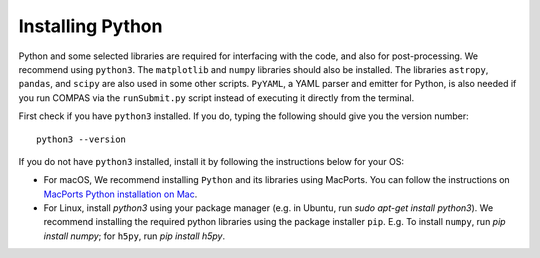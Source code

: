 Installing Python
=================

Python and some selected libraries are required for interfacing with the code, and also for post-processing. We recommend using ``python3``. The 
``matplotlib`` and ``numpy`` libraries should also be installed. The libraries ``astropy``, ``pandas``, and ``scipy`` are also used in some other scripts. ``PyYAML``,  a YAML parser and emitter for Python, is also needed if you run COMPAS via the ``runSubmit.py`` script instead of executing it directly from the terminal.

First check if you have ``python3`` installed. If you do, typing the following should give you the version number::

    python3 --version

If you do not have ``python3`` installed, install it by following the instructions below for your OS:

- For macOS, We recommend installing ``Python`` and its libraries using MacPorts. You can follow the instructions on `MacPorts Python installation on Mac <https://astrofrog.github.io/macports-python/>`__.
- For Linux, install `python3` using your package manager (e.g. in Ubuntu, run `sudo apt-get install python3`). We recommend installing the required python libraries using the package installer ``pip``. E.g. To install ``numpy``, run `pip install numpy`; for ``h5py``, run `pip install h5py`.